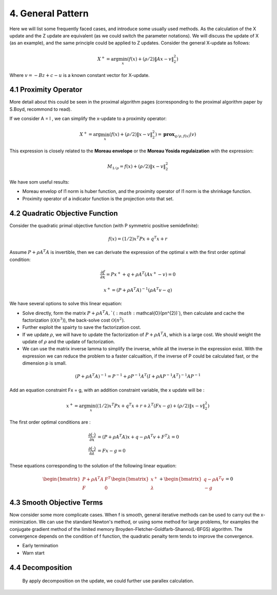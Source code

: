 4. General Pattern
===================================

Here we will list some frequently faced cases, and introduce some usually used methods.
As the calculation of the X update and the Z update are equivalent (as we could switch the parameter notations).
We will discuss the update of X (as an example), and the same principle could be applied to
Z updates. Consider the general X-update as follows:

.. math::
  X^{+} = \arg\min_{x}(f(x) + (\rho/2)\|Ax- v\|_{2}^{2})

Where :math:`v = - Bz + c - u` is a known constant vector for X-update.


4.1 Proximity Operator
----------------------------

More detail about this could be seen in the proximal algorithm pages (corresponding to the proximal algorithm paper by S.Boyd, recommond to read).

If we consider A = I , we can simplify the x-update to a proximity operator:

.. math::
  X^{+} = \arg\min_{x}(f(x) + (\rho/2)\|x- v\|_{2}^{2}) = \mathbf{prox}_{q/\rho,f(x)}(v)

This expression is closely related to the **Moreau envelope** or the **Moreau Yosida regulaization** with the expression:

.. math::
  M_{1/\rho} = f(x) + (\rho/2)\|x- v\|_{2}^{2}

We have som useful results:

* Moreau envelop of l1 norm is huber function, and the proximity operator of l1 norm is the shrinkage function.
* Proximity operator of a indicator function is the projection onto that set.

4.2 Quadratic Objective Function
------------------------------

Consider the quadratic primal objective function (with P symmetric positive semidefinite):

.. math::
  f(x) = (1/2)x^{T}Px + q^{T}x + r

Assume :math:`P+\rho A^{T}A` is invertible, then we can derivate the expression of the optimal x with the first order optimal condition:

.. math::
  \frac{\partial f}{\partial x} = Px^{+} + q + \rho A^{T}(Ax^{+}-v) = 0

.. math::
  x^{+} = (P + \rho A^{T}A)^{-1}(\rho A^{T} v - q)

We have several options to solve this linear equation:

* Solve directly, form the matrix :math:`P+\rho A^{T}A, ` (:math:`\mathcal{O}(pn^{2})`), then calculate and cache the factorization (:math:`\mathcal{O}(n^{3})`), the back-solve cost :math:`\mathcal{O}(n^{2})`.
* Further exploit the spairty to save the factorization cost.
* If we update :math:`\rho`, we will have to update the factorization of :math:`P+\rho A^{T}A`, which is a large cost. We should weight the update of :math:`\rho` and the update of factorization.
* We can use the matrix inverse lamma to simplify the inverse, while all the inverse in the expression exist. With the expression we can reduce the problem to a faster calcualtion, if the inverse of P could be calculated fast, or the dimension p is small.

.. math::
  (P+\rho A^{T}A)^{-1} = P^{-1} + \rho P^{-1}A^{T}(I + \rho AP^{-1}A^{T})^{-1}AP^{-1}

Add an equation constraint Fx = g, with an addition constraint variable, the x update will be :

.. math::
  x^{+} = \arg\min_{x} ((1/2)x^{T}Px + q^{T}x + r + \lambda^{T}(Fx-g) +(\rho/2)\|x- v\|_{2}^{2})

The first order optimal conditions are :

.. math::
  \begin{align*}
  \frac{\partial (\cdot)}{\partial x} &= (P + \rho A^{T}A)x + q - \rho A^{T}v + F^{T}\lambda = 0 \\
  \frac{\partial (\cdot)}{\partial \lambda} &= Fx - g = 0
  \end{align*}

These equations corresponding to the solution of the following linear equation:

.. math::
  \begin{bmatrix} P + \rho A^{T}A  & F^{T}\\ F & 0 \end{bmatrix}
  \begin{bmatrix} x^{+} \\ \lambda \end{bmatrix} + \begin{bmatrix}q-\rho A^{T}v \\ -g \end{bmatrix} = 0

4.3 Smooth Objective Terms
-----------------------------------------

Now consider some more complicate cases. When f is smooth, general iterative methods can be used to carry out the x-minimization.
We can use the standard Newton's method, or using some method for large problems, for examples the conjugate gradient method of the
limited memory Broyden-Fletcher-Goldfarb-Shanno(L-BFGS) algorithm. The convergence depends on the condition of f function, the quadratic penalty term tends to improve the convergence.

* Early termination
* Warn start

4.4 Decomposition
---------------------------
 By apply decomposition on the update, we could further use parallex calculation.
